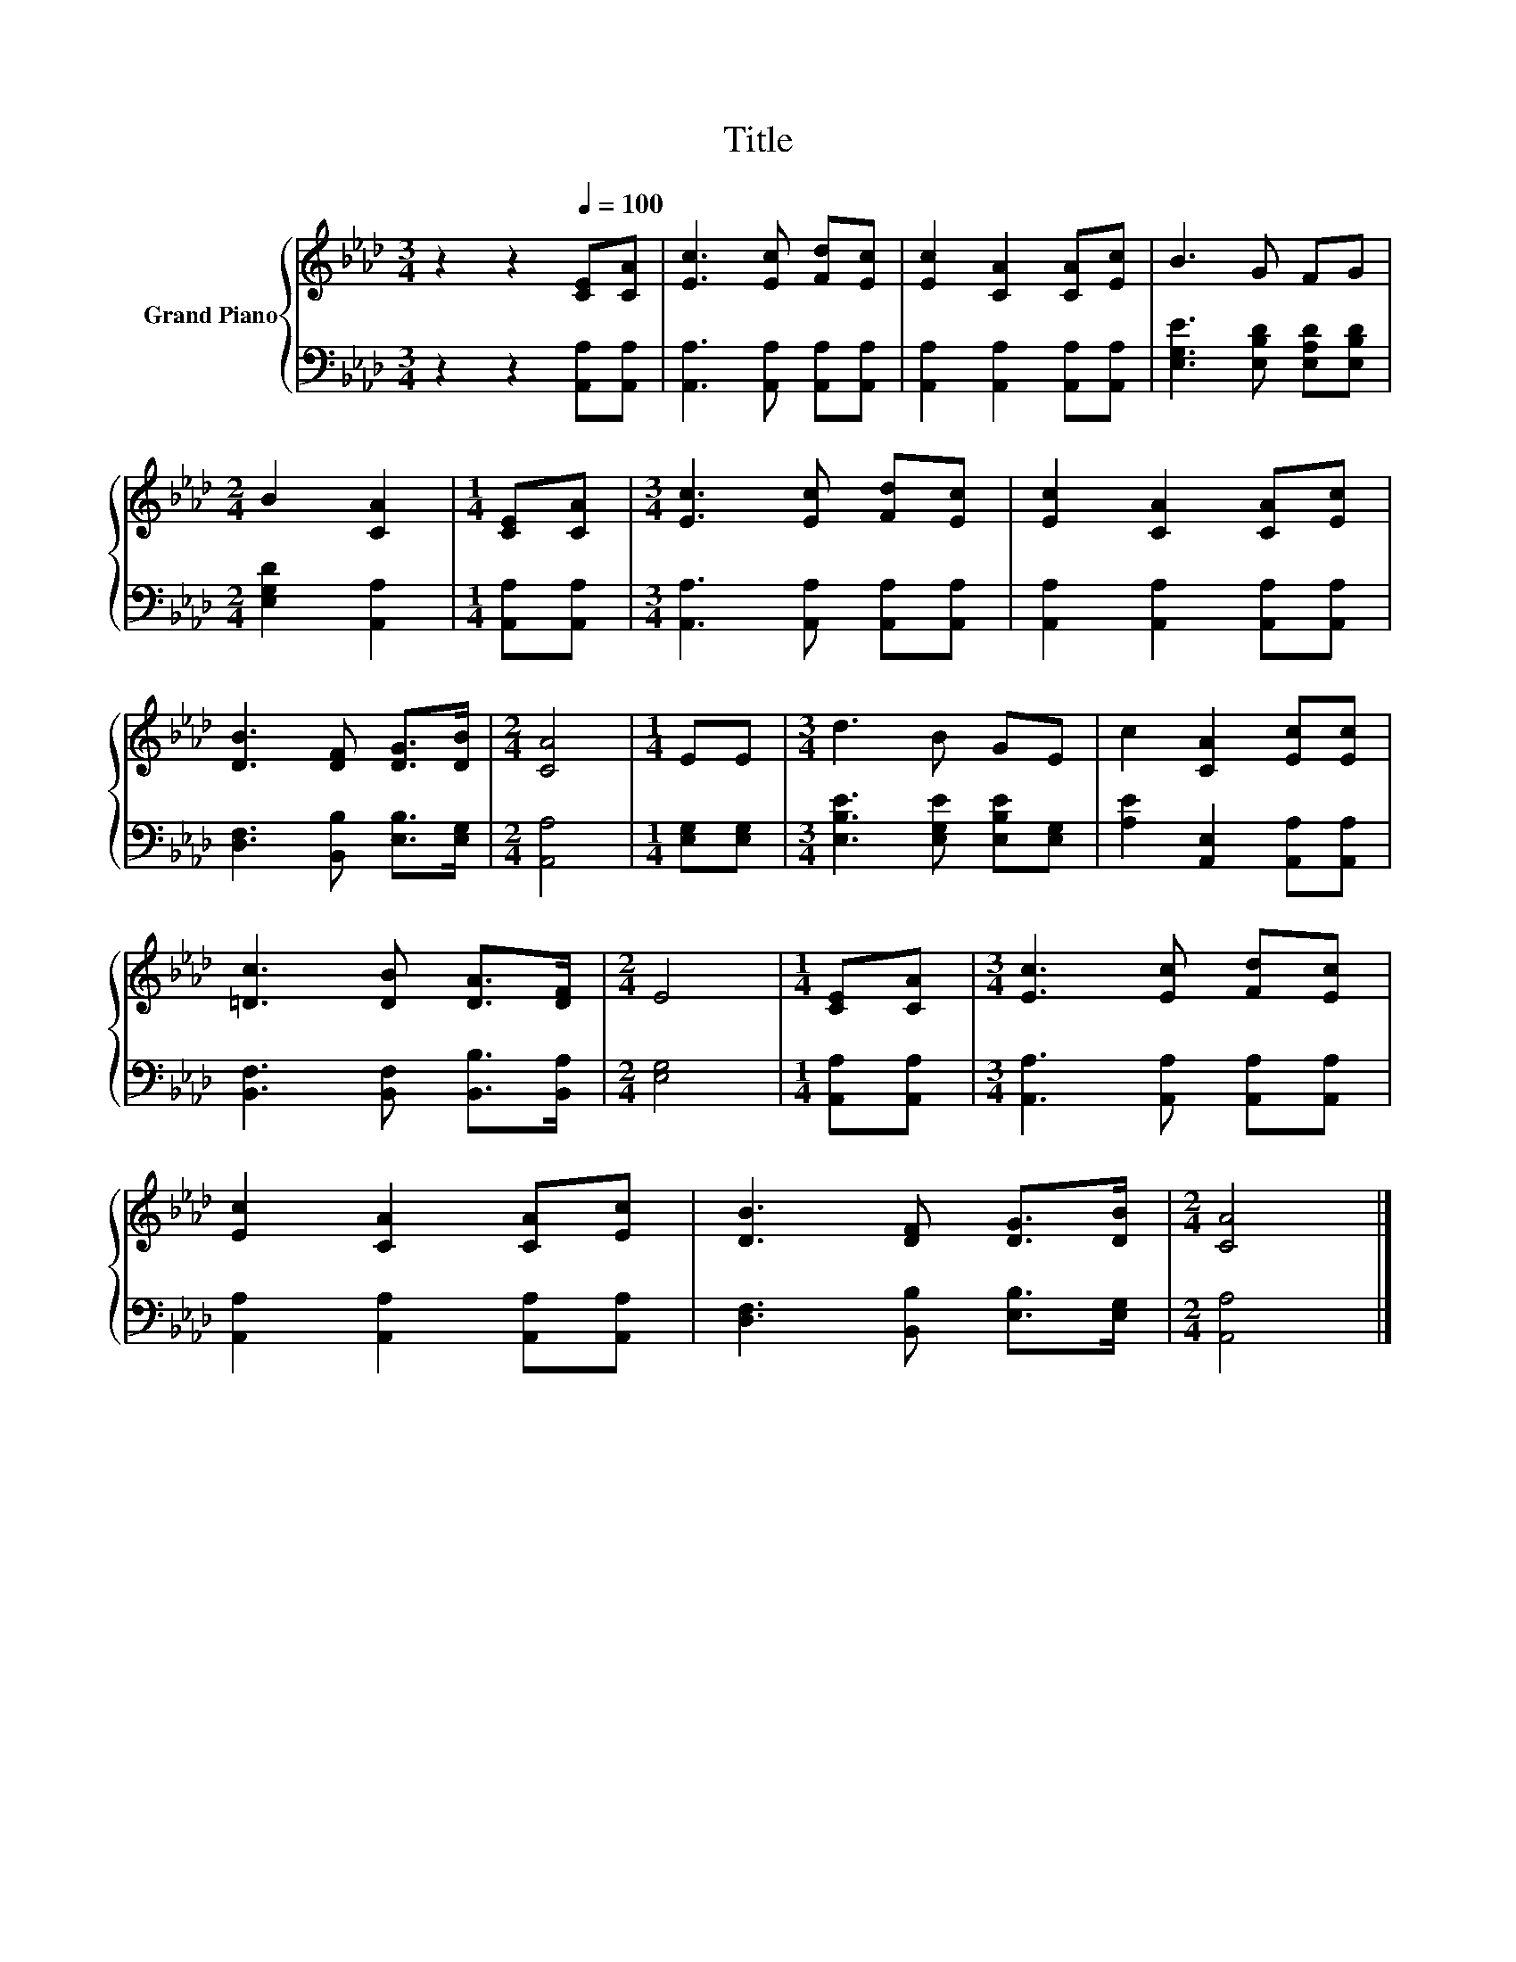 X:1
T:Title
%%score { 1 | 2 }
L:1/8
M:3/4
K:Ab
V:1 treble nm="Grand Piano"
V:2 bass 
V:1
 z2 z2[Q:1/4=100] [CE][CA] | [Ec]3 [Ec] [Fd][Ec] | [Ec]2 [CA]2 [CA][Ec] | B3 G FG | %4
[M:2/4] B2 [CA]2 |[M:1/4] [CE][CA] |[M:3/4] [Ec]3 [Ec] [Fd][Ec] | [Ec]2 [CA]2 [CA][Ec] | %8
 [DB]3 [DF] [DG]>[DB] |[M:2/4] [CA]4 |[M:1/4] EE |[M:3/4] d3 B GE | c2 [CA]2 [Ec][Ec] | %13
 [=Dc]3 [DB] [DA]>[DF] |[M:2/4] E4 |[M:1/4] [CE][CA] |[M:3/4] [Ec]3 [Ec] [Fd][Ec] | %17
 [Ec]2 [CA]2 [CA][Ec] | [DB]3 [DF] [DG]>[DB] |[M:2/4] [CA]4 |] %20
V:2
 z2 z2 [A,,A,][A,,A,] | [A,,A,]3 [A,,A,] [A,,A,][A,,A,] | [A,,A,]2 [A,,A,]2 [A,,A,][A,,A,] | %3
 [E,G,E]3 [E,B,D] [E,A,D][E,B,D] |[M:2/4] [E,G,D]2 [A,,A,]2 |[M:1/4] [A,,A,][A,,A,] | %6
[M:3/4] [A,,A,]3 [A,,A,] [A,,A,][A,,A,] | [A,,A,]2 [A,,A,]2 [A,,A,][A,,A,] | %8
 [D,F,]3 [B,,B,] [E,B,]>[E,G,] |[M:2/4] [A,,A,]4 |[M:1/4] [E,G,][E,G,] | %11
[M:3/4] [E,B,E]3 [E,G,E] [E,B,E][E,G,] | [A,E]2 [A,,E,]2 [A,,A,][A,,A,] | %13
 [B,,F,]3 [B,,F,] [B,,B,]>[B,,A,] |[M:2/4] [E,G,]4 |[M:1/4] [A,,A,][A,,A,] | %16
[M:3/4] [A,,A,]3 [A,,A,] [A,,A,][A,,A,] | [A,,A,]2 [A,,A,]2 [A,,A,][A,,A,] | %18
 [D,F,]3 [B,,B,] [E,B,]>[E,G,] |[M:2/4] [A,,A,]4 |] %20

